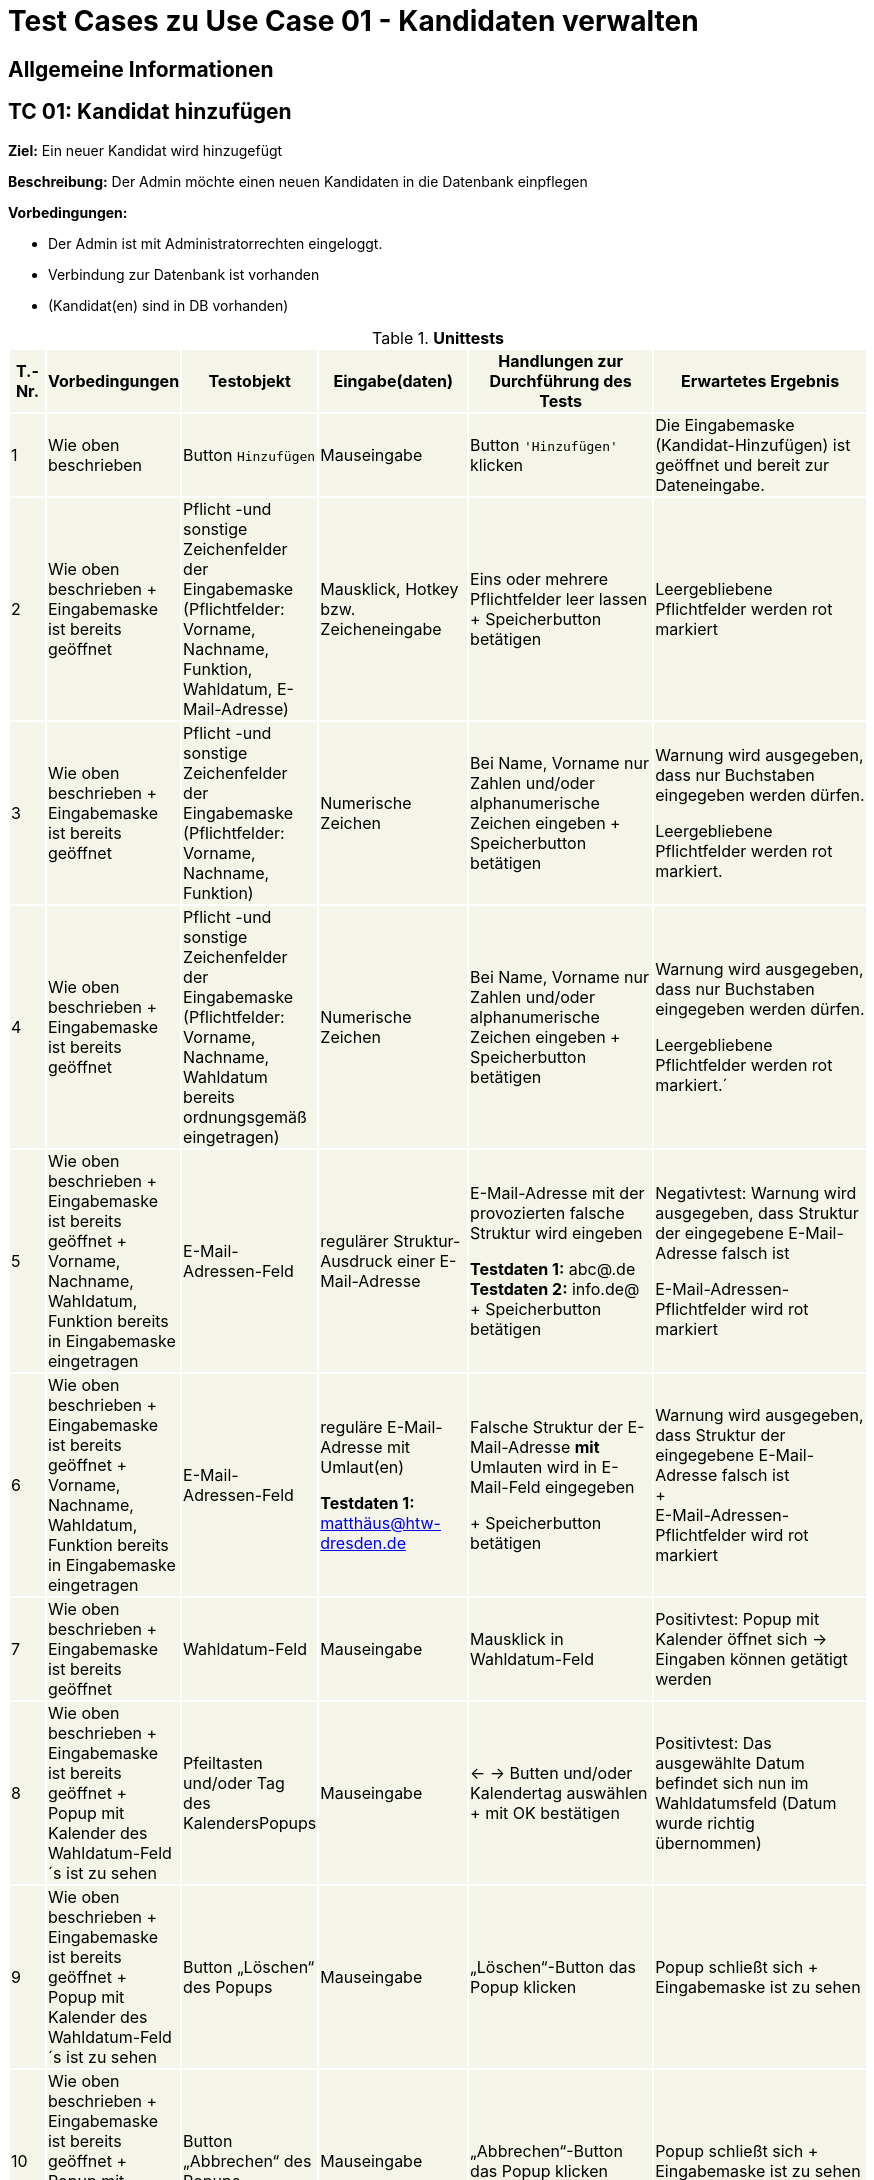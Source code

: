 = Test Cases zu Use Case 01 - Kandidaten verwalten


== Allgemeine Informationen

== TC 01: Kandidat hinzufügen

*Ziel:* Ein neuer Kandidat wird hinzugefügt

*Beschreibung:* Der Admin möchte einen neuen Kandidaten in die Datenbank einpflegen

*Vorbedingungen:*

- Der Admin ist mit Administratorrechten eingeloggt.
- Verbindung zur Datenbank ist vorhanden
- (Kandidat(en) sind in DB vorhanden)



.*Unittests*
[%header, cols="1,2,3,4,5,6", ]

|===
|T.-Nr.{set:cellbgcolor:#f4f4e9}
|Vorbedingungen
|Testobjekt
|Eingabe(daten)
|Handlungen zur Durchführung des Tests
|Erwartetes Ergebnis


|1
|Wie  oben beschrieben

|Button `+Hinzufügen+`

|Mauseingabe
|Button `+'Hinzufügen'+` klicken
|Die Eingabemaske (Kandidat-Hinzufügen) ist geöffnet und bereit zur Dateneingabe.

|2
|Wie oben beschrieben + Eingabemaske ist bereits geöffnet
|Pflicht -und sonstige Zeichenfelder der Eingabemaske
(Pflichtfelder: Vorname, Nachname, Funktion, Wahldatum, E-Mail-Adresse)
|Mausklick, Hotkey bzw. Zeicheneingabe
|Eins oder mehrere Pflichtfelder leer lassen
+
Speicherbutton betätigen
|Leergebliebene Pflichtfelder werden rot markiert

|3
|Wie oben beschrieben + Eingabemaske ist bereits geöffnet
|Pflicht -und sonstige Zeichenfelder der Eingabemaske
(Pflichtfelder: Vorname, Nachname, Funktion)
|Numerische Zeichen
|Bei Name, Vorname nur Zahlen und/oder alphanumerische Zeichen eingeben
+
Speicherbutton betätigen
|Warnung wird ausgegeben, dass nur Buchstaben eingegeben werden dürfen.

Leergebliebene Pflichtfelder werden rot markiert.

|4
|Wie oben beschrieben + Eingabemaske ist bereits geöffnet
|Pflicht -und sonstige Zeichenfelder der Eingabemaske
(Pflichtfelder: Vorname, Nachname, Wahldatum bereits ordnungsgemäß eingetragen)
|Numerische Zeichen
|Bei Name, Vorname nur Zahlen und/oder alphanumerische Zeichen eingeben
+
Speicherbutton betätigen
|Warnung wird ausgegeben, dass nur Buchstaben eingegeben werden dürfen.

Leergebliebene Pflichtfelder werden rot markiert.´

|5
|Wie oben beschrieben + Eingabemaske ist bereits geöffnet + Vorname, Nachname, Wahldatum, Funktion bereits in Eingabemaske eingetragen
|E-Mail-Adressen-Feld
|regulärer Struktur-Ausdruck einer E-Mail-Adresse
|E-Mail-Adresse mit der provozierten falsche Struktur wird eingeben +

*Testdaten 1:* abc@.de
*Testdaten 2:* info.de@ +
+
Speicherbutton betätigen
|Negativtest:
Warnung wird ausgegeben, dass Struktur der eingegebene E-Mail-Adresse falsch ist

E-Mail-Adressen-Pflichtfelder wird rot markiert

|6
|Wie oben beschrieben + Eingabemaske ist bereits geöffnet + Vorname, Nachname, Wahldatum, Funktion bereits in Eingabemaske eingetragen
|E-Mail-Adressen-Feld
|reguläre E-Mail-Adresse mit Umlaut(en) +


*Testdaten 1:*
matthäus@htw-dresden.de


|Falsche Struktur der E-Mail-Adresse *mit* Umlauten wird in E-Mail-Feld eingegeben

+
Speicherbutton betätigen
|Warnung wird ausgegeben, dass Struktur der eingegebene E-Mail-Adresse falsch ist +
+ +
E-Mail-Adressen-Pflichtfelder wird rot markiert


|7
|Wie oben beschrieben + Eingabemaske ist bereits geöffnet
|Wahldatum-Feld
|Mauseingabe
|Mausklick in Wahldatum-Feld
|Positivtest: Popup mit Kalender öffnet sich -> Eingaben können getätigt werden



|8
|Wie oben beschrieben + Eingabemaske ist bereits geöffnet + Popup mit Kalender des Wahldatum-Feld´s ist zu sehen
|Pfeiltasten und/oder Tag des KalendersPopups
|Mauseingabe
|<- -> Butten und/oder Kalendertag auswählen + mit OK bestätigen
|Positivtest: Das ausgewählte Datum befindet sich nun im Wahldatumsfeld (Datum wurde richtig übernommen)



|9
|Wie oben beschrieben + Eingabemaske ist bereits geöffnet + Popup mit Kalender des Wahldatum-Feld´s ist zu sehen
|Button „Löschen“ des Popups
|Mauseingabe
|„Löschen“-Button das Popup klicken
|Popup schließt sich + Eingabemaske ist zu sehen

|10
|Wie oben beschrieben + Eingabemaske ist bereits geöffnet + Popup mit Kalender des Wahldatum-Feld´s ist zu sehen
|Button „Abbrechen“ des Popups
|Mauseingabe
|„Abbrechen“-Button das Popup klicken
|Popup schließt sich + Eingabemaske ist zu sehen

|11
|Wie oben beschrieben + Eingabemaske ist bereits geöffnet + Popup mit Kalender des Wahldatum-Feld´s ist zu sehen
|Button „OK“ des Popups
|Mauseingabe
|„OK“-Button das Popup klicken
|Popup schließt sich + gewählte Eingabe ist in Eingabemaske zu sehen

|12
|Wie oben beschrieben + Eingabemaske ist bereits geöffnet + Popup mit Kalender des Wahldatum-Feld´s ist zu sehen
|Leere Fläche neben dem Popups
|Mauseingabe
|In die leere Fläche neben dem Popups klicken
|Popup schließt sich + Eingabemaske ist zu sehen





|13
|Wie oben beschrieben + Eingabemaske ist bereits geöffnet + Vorname, Nachname, Funktion bereits in Eingabemaske eingetragen
|Wahldatum-Feld
|Zukünftiges (realistisches) Wahldatum

*Testdaten:* 1.11.2021
|Zukünftiges (realistisches) Wahldatum wählen/eingeben
|

Wahldatum wurde korrekt in Datepicker/Kalender übernommen + Eingabemaske ist zu sehen

|14
|Wie oben beschrieben + Eingabemaske ist bereits geöffnet + Vorname, Nachname, Funktion bereits in Eingabemaske eingetragen
|Wahldatum-Feld
|Zukünftiges (realistisches) Wahldatum

*Testdaten:* 2.12.2020
|Zukünftiges (realistisches) Wahldatum wählen (Testdaten eingeben)
|Warnung wird ausgegeben, dass das Wahldatum in der Vergangenheit liegt.

Wahldatum-Pflichtfelder wird rot markiert

|15
|Wie oben beschrieben + Eingabemaske ist bereits geöffnet + Vorname, Nachname, Wahldatum bereits in Eingabemaske eingetragen
|Funktion-Pflichtfelder
|Vorgegebene Funktionen der Funktions-Pflichtfelder
|Funktions-Pflichtfelder: 1. Feld wurde gewählt, 2. Feld leer, 3. Feld wurde gewählt
|Warnung wird ausgegeben, dass Funktion-Pflichtfeld nicht ordnungsgemäß eingetragen wurde

|16
|Wie oben beschrieben + Eingabemaske ist bereits geöffnet + Vorname, Nachname, Wahldatum bereits in Eingabemaske eingetragen
|Funktion-Pflichtfelder
|Vorgegebene Funktionen der Funktions-Pflichtfelder
|1., 2., 3.-Feld wurde gewählt
|Es erscheint keine Fehlermeldung nach dem betätigen des Speicherbuttons

|17
|Wie oben beschrieben + Eingabemaske ist bereits geöffnet + Vorname, Nachname, Wahldatum bereits in Eingabemaske eingetragen
|Funktion´s-Feld
|Vorgegebene Funktionen der Funktions-Pflichtfelder
|Feld 1, 2, 3 wurde gewählt + zusätzliche Funktion soll gewählt werden-> Feld 1, 2, 3 bleiben leer
|Warnung wird ausgegeben, dass komplette 2. Organisationseinheit nicht ordnungsgemäß eingetragen wurde

Funktionen-Pflichtfelder wird rot markiert


|18
|Wie oben beschrieben + 15 Einträge befinden sich in der Liste
|Pagination
|Ein neuer Eintrag erweitert die Pagination um eine Seite
|Einen oder mehrere neue & fehlerfreie Kandidateneinträge erzeugen
|Eine neue Listenseite erscheint in der Pagination


|19
|Wie oben beschrieben + alle Pflichtfelder wurden ordnungsgemäß befüllt
|Speicherbutton
|Mausklick auf Speicherbutton
|Speicherbutton betätigen
|Positivtest: Der gewünschte Kandidat befindet sich nun in der Kandidatenliste

|===











*Wann sollte getestet werden?:* Am Ende einer jeden Iteration oder nach Implement. neuer Features


.*Testdokumentation*
[%header, cols="1,2,3,4,5,6", ]



|===
|T.-Nr.{set:cellbgcolor:#e6f2d5}
|Name TestCase
|Datum
|Verantwortlicher +
(Wer hat getestet?)
|Erfolgreich?
|Kommentar (Was ist aufgefallen?)

|1  
|TestCase XY
|15.6.21
|Hanswurst
|nu
|-
|===

*Auswertung fehlgeschlagener Test´s:* _Wer kümmert sich wann,..um die Dinge, die Fehlgeschlagen sind?! -> Ursachenanalyse_

*Protokoll:*



== TC 02: Weitere Informationen bearbeiten/löschen
*Beschreibung:* Der Admin möchte die Kandidatendaten einen bereits vorhandenen Kandidaten bearbeiten oder löschen

*Vorbedingungen:*

- Kandidat(en) bereits in Datenbank vorhanden
- Das Kandidatentab ist geöffnet und die Liste der Kandidaten ist sichtbar





.*Unittests*
[%header, cols="1,2,3,4,5,6"]
|===
|T.-Nr.{set:cellbgcolor:#f4f4e9}
|Vorbedingungen
|Testobjekt
|Eingabe(daten)
|Handlungen zur Durchführung des Tests
|Erwartetes Ergebnis

|20
|Wie  oben beschrieben
|Häckchenbox links einer Kandidatenzeile
| Mausklick
|Häckchen bei gewünschtem Kandidaten setzen
+ Löschbutton klicken
|Löschbestätigung erscheint



|21
|Wie  oben beschrieben
|Häckchenbox(en) links mehrerer Kandidatenzeilen
|Mausklick
|Mehrere Häckchen bei gewünschten Kandidaten setzen
+ Löschbutton klicken + Löschbestätigung bestätigen
|Markierte Einträge sind nach dem löschen nicht mehr in der Liste vorhanden



|22
|Wie  oben beschrieben + Popup mit Löschbestätigung ist zu sehen
|"Ja"-Button
| Mausklick
|Löschbestätigung mit "ja" bestätigen

|Löschbestätigung "Kandidaturen wurden erfolgreich gelöscht" erscheint über der Liste der Kandidaten +
+
Kandidat ist aus der Liste verschwunden


|23
|Wie  oben beschrieben + Popup mit Löschbestätigung ist zu sehen
|"Nein"-Button
|Mausklick
|Löschbestätigung mit "nein" bestätigen

|Popup verschwindet + Kandidaten steht weiterhin in der Liste



|24
|Wie oben beschrieben

+ Kandidat(en) sind in DB vorhanden
|Stift-Button
|Mausklick
|auf gewünschten Stift klicken
|Popup mit Knadiatinfo´s poppt auf und Textfelder sind in der Eingabemaske gefüllt.. es kann nun bearbeitet werden..

|===









== TC 0X: Informationen suchen
*Beschreibung:* Der Admin möchte bereits vorhandenen Kandidaten durchsuchen

*Vorbedingungen:*

- Kandidat(en) bereits in Datenbank vorhanden
- Das Kandidatentab ist geöffnet und die Liste der Kandidaten ist sichtbar

.*Unittests*
[%header, cols="1,2,3,4,5,6"]
|===
|T.-Nr.{set:cellbgcolor:#f4f4e9}
|Vorbedingungen
|Testobjekt
|Eingabe(daten)
|Handlungen zur Durchführung des Tests
|Erwartetes Ergebnis

|25
|Wie  oben beschrieben
|Suchfeld über der Kandidatenliste
|Der zu suchende Ausdruck

*Testeingaben 1:*
Max Mustermann

*Testeingaben 2:*
Maxima Musterfrau

*Testeingaben 3:*
Andi Kadur


|Suchfeld aktivieren (mit Shortcut oder Maus), Gewünschte Testeingaben eingeben und suche mit *Enter* bestätigen/ausführen
|Ergebnisse werden lt. des gewählten Suchausdrucks gefunden

*Ergebnisse abhängig der gewählte Testeingaben:* +
*1:* _Max Mustermann_ erscheint in der Suchergebnisliste

*2:* _Maxima Musterfrau_ erscheint in der Suchergebnisliste

*3:* _Andi Kadur_ erscheint in der Suchergebnisliste

|===

.

.


.


.


.

.


-----------------------



*Nachbedingungen:*

- Der Datensatz für den Kandidaten ist mit den geänderten Kandidatendaten gespeichert.
- Der Benutzer befindet sich wieder im Kandidatentab und die Liste der Kandidaten ist sichbar.

*Benötigte Daten:*
- die zu ergänzenden Kandidatendaten

== TC 03: Kandidaten verwalten - Dokumente hochladen

*Beschreibung:* Der Admin möchte kandidatenspezifisch Dokumente in das System hochladen, welche gespeichert werden sollen.

*Vorbedingungen:* Einzelne oder alle geforderten Dokumente sind vorhanden/liegen vor.

*Nachbedingungen:*
Hochgeladene(s) Dokument/Dokumente wurden gespeichert.

*Benötigte Daten:*
Dokumente des Kandidaten






== TC 05: Kandidat entfernen
*Ziel:* Der Kandidat wird gelöscht


*Beschreibung:* Der Admin möchte einen Kandidaten in der Datenbank löschen

*Vorbedingungen:*
- Der Nutzer ist mit Administratorrechten eingeloggt.
- Das Kandidatentab ist geöffnet und die Liste der Kandidaten ist sichtbar.

*Nachbedingungen:*
- Der gelöschte Datensatz befindet sich nicht mehr in der Datenbank.
- Der Benutzer befindet sich wieder im Kandidatentab und die Liste der Kandidaten ist sichbar.

*Einzelschritte:*
- Als Administrator einloggen
- Den zu löschenden Kandidaten auswählen (`+Häkchen+` setzen)
- Entfernen klicken
- Auf ja bestätigen

*Benötigte Daten:*
- Kandidatendaten




[TIP]
--
Was ist das? ->:: Methode/Objekte/Funktionen :  loginAsLukasAdmin() ; addMitglied () ; self.browser.find_element_by_xpath() / .click()
--






== TC 06: Mitglied ändern....ab hier überhaupt sinnvoll?! (Wurde nur übernommen)
*Ziel:* Daten eines Mitglied´s werden verändert

*Beschreibung:* Der Admin möchte die Information von einer neuen Kandidat  in die Datenbank ändern

*Vorbedingungen:*
- Der Nutzer ist mit Administratorrechten eingeloggt. 
- Das Kandidatentab ist geöffnet und die Liste der Kandidaten ist sichtbar.

*Nachbedingungen:*
- Ein neuer Datensatz für den Kandidaten ist mit den richtigen Daten in der Datenbank vorhanden.
- Der Benutzer befindet sich wieder im Kandidatentab und die Liste der Kandidaten ist sichbar.

*Einzelschrite:*
- Als Administrator einloggen
- Neue Kandidat hinzufügen
- Die Edit-Symbol klicken
- Informationen ändern
- Auf speichern drücken
- Überprüfen ob die neue Daten getragen ist

*Benötigte Daten:*
- Kandidatendaten

== TC 07 : Hinzufuegen
== Ziel : ??
== Methode/Objeckte/Funktionen : loginAsLukasAdmin() ; createUnterbereich() ;createReferat ();createAmt() ; self.browser.find_element_by_xpath() ;  click()
Vorbedingungen: 
- Der Nutzer ist mit Administratorrechten eingeloggt. 
- Das Kandidatentab ist geöffnet und die Liste der Kandidaten ist sichtbar.
Nachbedingungen:
- Ein neuer Datensatz für den Kandidaten ist mit den richtigen Daten in der Datenbank vorhanden.
- Der Benutzer befindet sich wieder im Kandidatentab und die Liste der Kandidaten ist sichbar.
Einzelschrite :
- Als Administrator einloggen
- Hinzufügen eines organisationseinheit
- Hinzufügen eines Unterbereichs
- Hinzufügen eines Amtes
- Navigieren zu Mitglied hinzufügen
- Auswahl des Referates, Unterbereices, Amts
- Weitere Daten Hinzufügen
- Speichern
- Navigieren zur Ämterübersicht
- Zu seite 3
- Öffnen der collabseables
- überprüfen ob Funktion da ist
Benötigte Daten:
- Kandidatendaten
== TC 08 : Entfernen des??
== Ziel : ??
== Methode/Objeckte/Funktionen : loginAsLukasAdmin() ; createReferat() ; self.browser.find_element_by_xpath() ; createUnterbereich() ; self.assertTrue () ;  self.assertFalse () ; click()
Vorbedingungen: 
- Der Nutzer ist mit Administratorrechten eingeloggt. 
- Das Kandidatentab ist geöffnet und die Liste der Kandidaten ist sichtbar.
Nachbedingungen:
- Ein neuer Datensatz für den Kandidaten ist mit den richtigen Daten in der Datenbank vorhanden.
- Der Benutzer befindet sich wieder im Kandidatentab und die Liste der Kandidaten ist sichbar.
Einzelschrite :
- Als Administrator einloggen
- Hinzufügen eines organisationseinheit
- Entfernen eines organisationseinheit
- Überprüfen ob alles geklappt hat
- Hinzufügen eines Amtes
Benötigte Daten:
- Kandidatendaten

== TC 09 : Amt ändern
== Ziel : ??
== Methode/Objeckte/Funktionen : loginAsLukasAdmin() ; createReferat() ; self.browser.find_element_by_xpath() ; createUnterbereich() ;  self.assertTrue () ; self.assertFalse () ; click(); createAmt()
Vorbedingungen: 
- Der Nutzer ist mit Administratorrechten eingeloggt. 
- Das Kandidatentab ist geöffnet und die Liste der Kandidaten ist sichtbar.
Nachbedingungen:
- Ein neuer Datensatz für den Kandidaten ist mit den richtigen Daten in der Datenbank vorhanden.
- Der Benutzer befindet sich wieder im Kandidatentab und die Liste der Kandidaten ist sichbar.
Einzelschrite :
- Als Administrator einloggen
- Hinzufügen eines organisationseinheit
- Ändern der Bezeichnung für test_referat
- Entfernen eines organisationseinheit
- Überprüfen ob alles geklappt hat
- Hinzufügen eines Unterbereichs
- Hinzufügen eines Amtes
- Ändern der Bezeichnung für test_unterbereich
- Ändern des Referates, dem der Bereich zugeordnet wurde
Benötigte Daten:
- Kandidatendaten

== TC 10: Weitere Informationen hinzufügen
Beschreibung: Der Admin möchte die Kandidatendaten einen bereits vorhandenen Kandidaten bearbeiten.
Vorbedingungen:
- Der Kandidat ist bereits in der Datenbank vorhanden.
- Das Kandidatentab ist geöffnet und die Liste der Kandidaten ist sichtbar.
Nachbedingungen:
- Der Datensatz für den Kandidaten ist mit den geänderten Kandidatendaten gespeichert.
- Der Benutzer befindet sich wieder im Kandidatentab und die Liste der Kandidaten ist sichbar.
Benötigte Daten:
- die zu ergänzenden Kandidatendaten






*Ziel:*

*Beschreibung:*

*Vorbedingungen:*

*Testobjekt:*

*Handlung en zur Durchführ ung des Tests:*

*Nachbedingungen:*

*Benötigte Daten:*






[%header, cols="1,2,3,4,5,6"]
|===
|Testnr|Vorbedingungen
|Testobjekt
|Eingabedaten
|Handlungen zur Durchführung des Tests
|Erwartetes Ergebnis

|Cell in column 1, row 1
|Cell in column 2, row 1
|Cell in column 3, row 1
|Cell in column 4, row 1
|Cell in column 5, row 1
|Cell in column 6, row 1

|Cell in column 1, row 2
|Cell in column 2, row 2
|Cell in column 3, row 2
|Cell in column 4, row 2
|Cell in column 5, row 2
|Cell in column 6, row 2
|===

